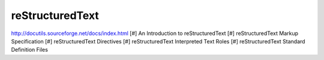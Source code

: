 ================
reStructuredText
================


http://docutils.sourceforge.net/docs/index.html
[#] An Introduction to reStructuredText
[#] reStructuredText Markup Specification
[#] reStructuredText Directives
[#] reStructuredText Interpreted Text Roles
[#] reStructuredText Standard Definition Files

